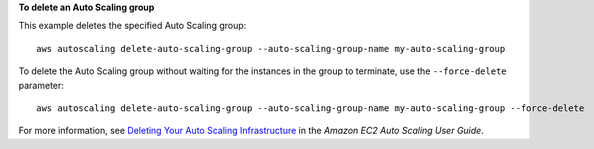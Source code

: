 **To delete an Auto Scaling group**

This example deletes the specified Auto Scaling group::

    aws autoscaling delete-auto-scaling-group --auto-scaling-group-name my-auto-scaling-group

To delete the Auto Scaling group without waiting for the instances in the group to terminate, use the ``--force-delete`` parameter::

    aws autoscaling delete-auto-scaling-group --auto-scaling-group-name my-auto-scaling-group --force-delete

For more information, see `Deleting Your Auto Scaling Infrastructure`_ in the *Amazon EC2 Auto Scaling User Guide*.

.. _`Deleting Your Auto Scaling Infrastructure`: http://docs.aws.amazon.com/AutoScaling/latest/DeveloperGuide/as-process-shutdown.html
